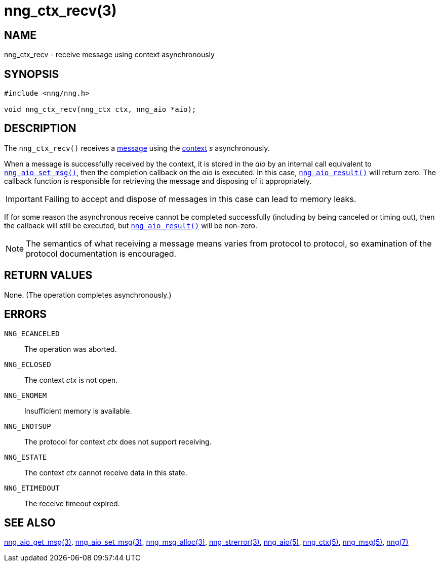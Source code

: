= nng_ctx_recv(3)
//
// Copyright 2018 Staysail Systems, Inc. <info@staysail.tech>
// Copyright 2018 Capitar IT Group BV <info@capitar.com>
//
// This document is supplied under the terms of the MIT License, a
// copy of which should be located in the distribution where this
// file was obtained (LICENSE.txt).  A copy of the license may also be
// found online at https://opensource.org/licenses/MIT.
//

== NAME

nng_ctx_recv - receive message using context asynchronously

== SYNOPSIS

[source, c]
----
#include <nng/nng.h>

void nng_ctx_recv(nng_ctx ctx, nng_aio *aio);
----

== DESCRIPTION

The `nng_ctx_recv()` receives a <<nng_msg.5#,message>> using the
<<nng_ctx.5#,context>> _s_ asynchronously.

When a message is successfully received by the context, it is
stored in the _aio_ by an internal call equivalent to
<<nng_aio_set_msg.3#,`nng_aio_set_msg()`>>, then the completion
callback on the _aio_ is executed.
In this case, <<nng_aio_result.3#,`nng_aio_result()`>> will
return zero.
The callback function is responsible for retrieving the message
and disposing of it appropriately.

IMPORTANT: Failing to accept and dispose of messages in this
case can lead to memory leaks.

If for some reason the asynchronous receive cannot be completed
successfully (including by being canceled or timing out), then
the callback will still be executed,
but <<nng_aio_result.3#,`nng_aio_result()`>> will be non-zero.

NOTE: The semantics of what receiving a message means varies from protocol to
protocol, so examination of the protocol documentation is encouraged.

== RETURN VALUES

None.  (The operation completes asynchronously.)

== ERRORS

`NNG_ECANCELED`:: The operation was aborted.
`NNG_ECLOSED`:: The context _ctx_ is not open.
`NNG_ENOMEM`:: Insufficient memory is available.
`NNG_ENOTSUP`:: The protocol for context _ctx_ does not support receiving.
`NNG_ESTATE`:: The context _ctx_ cannot receive data in this state.
`NNG_ETIMEDOUT`:: The receive timeout expired.

== SEE ALSO

<<nng_aio_get_msg.3#,nng_aio_get_msg(3)>>,
<<nng_aio_set_msg.3#,nng_aio_set_msg(3)>>,
<<nng_msg_alloc.3#,nng_msg_alloc(3)>>,
<<nng_strerror.3#,nng_strerror(3)>>,
<<nng_aio.5#,nng_aio(5)>>,
<<nng_ctx.5#,nng_ctx(5)>>,
<<nng_msg.5#,nng_msg(5)>>,
<<nng.7#,nng(7)>>
